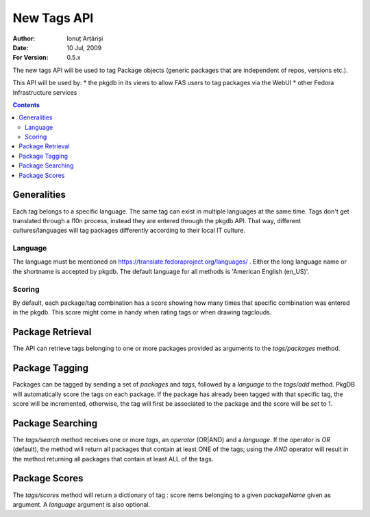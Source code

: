 ==============
 New Tags API
==============

:Author: Ionuț Arțăriși
:Date: 10 Jul, 2009
:For Version: 0.5.x

The new tags API will be used to tag Package objects (generic packages that are independent of repos, versions etc.).

This API will be used by:
* the pkgdb in its views to allow FAS users to tag packages via the WebUI
* other Fedora Infrastructure services

.. contents::

------------
Generalities
------------

Each tag belongs to a specific language. The same tag can exist in multiple languages at the same time. Tags don't get translated through a l10n process, instead they are entered through the pkgdb API. That way, different cultures/languages will tag packages differently according to their local IT culture.

Language
========

The language must be mentioned on https://translate.fedoraproject.org/languages/ . Either the long language name or the shortname is accepted by pkgdb. The default language for all methods is 'American English (en_US)'.

Scoring
=======

By default, each package/tag combination has a score showing how many times that specific combination was entered in the pkgdb. This score might come in handy when rating tags or when drawing tagclouds.

-----------------
Package Retrieval
-----------------

The API can retrieve tags belonging to one or more packages provided as arguments to the `tags/packages` method.

---------------
Package Tagging
---------------

Packages can be tagged by sending a set of `packages` and `tags`, followed by a `language` to the `tags/add` method. PkgDB will automatically score the tags on each package. If the package has already been tagged with that specific tag, the score will be incremented, otherwise, the tag will first be associated to the package and the score will be set to 1.

-----------------
Package Searching
-----------------

The `tags/search` method receives one or more `tags`, an `operator` (OR|AND) and a `language`. If the operator is `OR` (default), the method will return all packages that contain at least ONE of the tags; using the `AND` operator will result in the method returning all packages that contain at least ALL of the tags.

--------------
Package Scores
--------------

The `tags/scores` method will return a dictionary of tag : score items belonging to a given `packageName` given as argument. A `language` argument is also optional.
